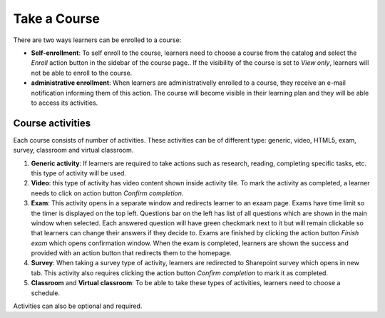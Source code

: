 Take a Course
==============

There are two ways learners can be enrolled to a course:

* **Self-enrollment**: To self enroll to the course, learners need to choose a course from the catalog and select the *Enroll* action button in the sidebar of the course page.. If the visibility of the course is set to *View only*, learners will not be able to enroll to the course.
* **administrative enrollment**: When learners are administrativelly enrolled to a course, they receive an e-mail notification informing them of this action. The course will become visible in their learning plan and they will be able to access its activities.

Course activities
^^^^^^^^^^^^^^^^^^^^^^^^^^^^

Each course consists of number of activities. These activities can be of different type: generic, video, HTML5, exam, survey, classroom and virtual classroom. 

#. **Generic activity**: If learners are required to take actions such as research, reading, completing specific tasks, etc. this type of activity will be used. 
#. **Video**: this type of activity has video content shown inside activity tile. To mark the activity as completed, a learner needs to click on action button *Confirm completion*.
#. **Exam**: This activity opens in a separate window and redirects learner to an exaam page. Exams have time limit so the timer is displayed on the top left. Questions bar on the left has list of all questions which are shown in the main window when selected. Each answered question will have green checkmark next to it but will remain clickable so that learners can change their answers if they decide to. Exams are finished by clicking the action button *Finish exam* which opens confirmation window. When the exam is completed, learners are shown the success and provided with an action button that redirects them to the homepage.
#. **Survey**: When taking a survey type of activity, learners are redirected to Sharepoint survey which opens in new tab. This activity also requires clicking the action button *Confirm completion* to mark it as completed.
#. **Classroom** and **Virtual classroom**: To be able to take these types of activities, learners need to choose a schedule.


..

Activities can also be optional and required. 
